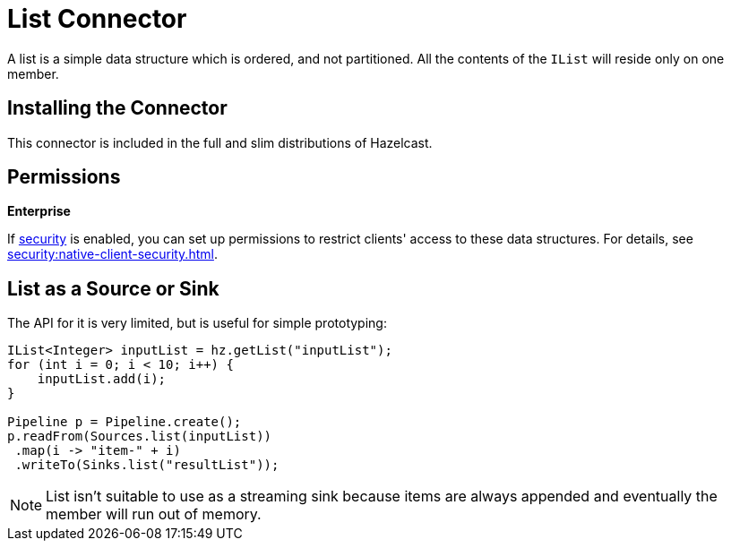 = List Connector

A list is a simple data structure which is ordered, and not
partitioned. All the contents of the `IList` will reside only on one
member.

== Installing the Connector

This connector is included in the full and slim distributions of Hazelcast.

== Permissions
[.enterprise]*Enterprise*

If xref:security:enabling-jaas.adoc[security] is enabled, you can set up permissions to restrict clients' access to these data structures. For details, see xref:security:native-client-security.adoc[].

== List as a Source or Sink

The API for it is very limited, but is useful for simple prototyping:

```java
IList<Integer> inputList = hz.getList("inputList");
for (int i = 0; i < 10; i++) {
    inputList.add(i);
}

Pipeline p = Pipeline.create();
p.readFrom(Sources.list(inputList))
 .map(i -> "item-" + i)
 .writeTo(Sinks.list("resultList"));
```

NOTE: List isn't suitable to use as a streaming sink because items are always
appended and eventually the member will run out of memory.